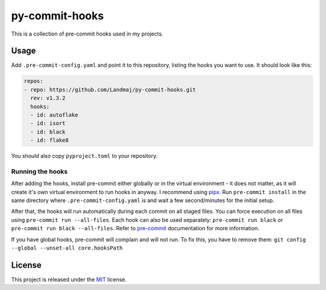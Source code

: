 py-commit-hooks
---------------

This is a collection of pre-commit hooks used in my projects.

Usage
=====

Add ``.pre-commit-config.yaml`` and point it to this repository, listing
the hooks you want to use. It should look like this:

.. code:: YAML

  repos:
  - repo: https://github.com/Landmaj/py-commit-hooks.git
    rev: v1.3.2
    hooks:
    - id: autoflake
    - id: isort
    - id: black
    - id: flake8

You should also copy ``pyproject.toml`` to your repository.


Running the hooks
+++++++++++++++++

After adding the hooks, install pre-commit either globally or in the
virtual environment - it does not matter, as it will create it's own
virtual environment to run hooks in anyway. I recommend using pipx_.
Run ``pre-commit install`` in the same directory where ``.pre-commit-config.yaml``
is and wait a few second/minutes for the initial setup.

After that, the hooks will run automatically during each commit on all
staged files. You can force execution on all files using
``pre-commit run --all-files``. Each hook can also be used separately:
``pre-commit run black`` or ``pre-commit run black --all-files``. Refer
to pre-commit_ documentation for more information.

If you have global hooks, pre-commit will complain and will not run.
To fix this, you have to remove them:
``git config --global --unset-all core.hooksPath``


License
=======

This project is released under the MIT_ license.


.. _pipx: https://github.com/pipxproject/pipx
.. _pre-commit: https://pre-commit.com/
.. _MIT: LICENSE
